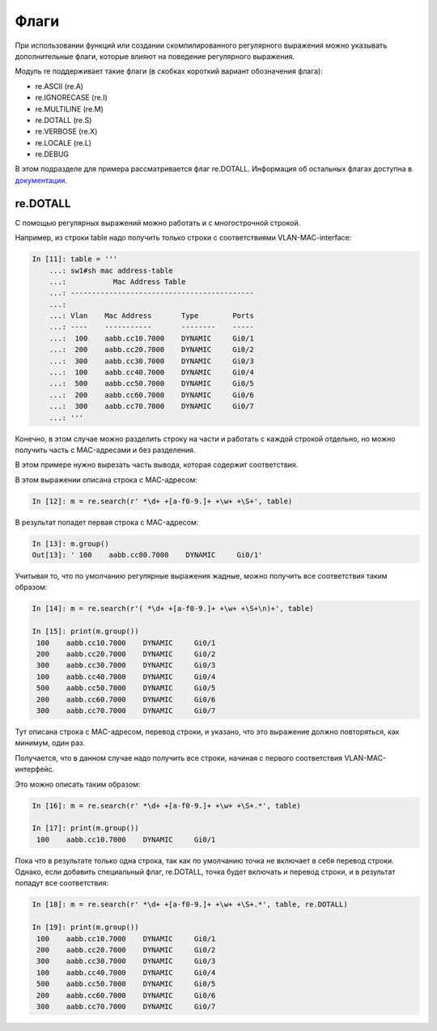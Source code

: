 Флаги
-----

При использовании функций или создании скомпилированного регулярного
выражения можно указывать дополнительные флаги, которые влияют на
поведение регулярного выражения.

Модуль re поддерживает такие флаги (в скобках короткий вариант
обозначения флага): 

* re.ASCII (re.A) 
* re.IGNORECASE (re.I) 
* re.MULTILINE (re.M) 
* re.DOTALL (re.S) 
* re.VERBOSE (re.X) 
* re.LOCALE (re.L) 
* re.DEBUG

В этом подразделе для примера рассматривается флаг re.DOTALL. Информация
об остальных флагах доступна в
`документации <https://docs.python.org/3/library/re.html#re.A>`__.

re.DOTALL
^^^^^^^^^

С помощью регулярных выражений можно работать и с многострочной строкой.

Например, из строки table надо получить только строки с соответствиями
VLAN-MAC-interface:

.. code:: python

    In [11]: table = '''
        ...: sw1#sh mac address-table
        ...:           Mac Address Table
        ...: -------------------------------------------
        ...:
        ...: Vlan    Mac Address       Type        Ports
        ...: ----    -----------       --------    -----
        ...:  100    aabb.cc10.7000    DYNAMIC     Gi0/1
        ...:  200    aabb.cc20.7000    DYNAMIC     Gi0/2
        ...:  300    aabb.cc30.7000    DYNAMIC     Gi0/3
        ...:  100    aabb.cc40.7000    DYNAMIC     Gi0/4
        ...:  500    aabb.cc50.7000    DYNAMIC     Gi0/5
        ...:  200    aabb.cc60.7000    DYNAMIC     Gi0/6
        ...:  300    aabb.cc70.7000    DYNAMIC     Gi0/7
        ...: '''

Конечно, в этом случае можно разделить строку на части и работать с
каждой строкой отдельно, но можно получить часть с MAC-адресами и без разделения.

В этом примере нужно вырезать часть вывода, которая содержит
соответствия.

В этом выражении описана строка с MAC-адресом:

.. code:: python

    In [12]: m = re.search(r' *\d+ +[a-f0-9.]+ +\w+ +\S+', table)

В результат попадет первая строка с MAC-адресом:

.. code:: python

    In [13]: m.group()
    Out[13]: ' 100    aabb.cc80.7000    DYNAMIC     Gi0/1'

Учитывая то, что по умолчанию регулярные выражения жадные, можно
получить все соответствия таким образом:

.. code:: python

    In [14]: m = re.search(r'( *\d+ +[a-f0-9.]+ +\w+ +\S+\n)+', table)

    In [15]: print(m.group())
     100    aabb.cc10.7000    DYNAMIC     Gi0/1
     200    aabb.cc20.7000    DYNAMIC     Gi0/2
     300    aabb.cc30.7000    DYNAMIC     Gi0/3
     100    aabb.cc40.7000    DYNAMIC     Gi0/4
     500    aabb.cc50.7000    DYNAMIC     Gi0/5
     200    aabb.cc60.7000    DYNAMIC     Gi0/6
     300    aabb.cc70.7000    DYNAMIC     Gi0/7

Тут описана строка с MAC-адресом, перевод строки, и указано, что это
выражение должно повторяться, как минимум, один раз.

Получается, что в данном случае надо получить все строки, начиная с
первого соответствия VLAN-MAC-интерфейс.

Это можно описать таким образом:

.. code:: python

    In [16]: m = re.search(r' *\d+ +[a-f0-9.]+ +\w+ +\S+.*', table)

    In [17]: print(m.group())
     100    aabb.cc10.7000    DYNAMIC     Gi0/1

Пока что в результате только одна строка, так как по умолчанию точка
не включает в себя перевод строки.
Однако, если добавить специальный флаг, re.DOTALL, точка будет включать и
перевод строки, и в результат попадут все соответствия:

.. code:: python

    In [18]: m = re.search(r' *\d+ +[a-f0-9.]+ +\w+ +\S+.*', table, re.DOTALL)

    In [19]: print(m.group())
     100    aabb.cc10.7000    DYNAMIC     Gi0/1
     200    aabb.cc20.7000    DYNAMIC     Gi0/2
     300    aabb.cc30.7000    DYNAMIC     Gi0/3
     100    aabb.cc40.7000    DYNAMIC     Gi0/4
     500    aabb.cc50.7000    DYNAMIC     Gi0/5
     200    aabb.cc60.7000    DYNAMIC     Gi0/6
     300    aabb.cc70.7000    DYNAMIC     Gi0/7

